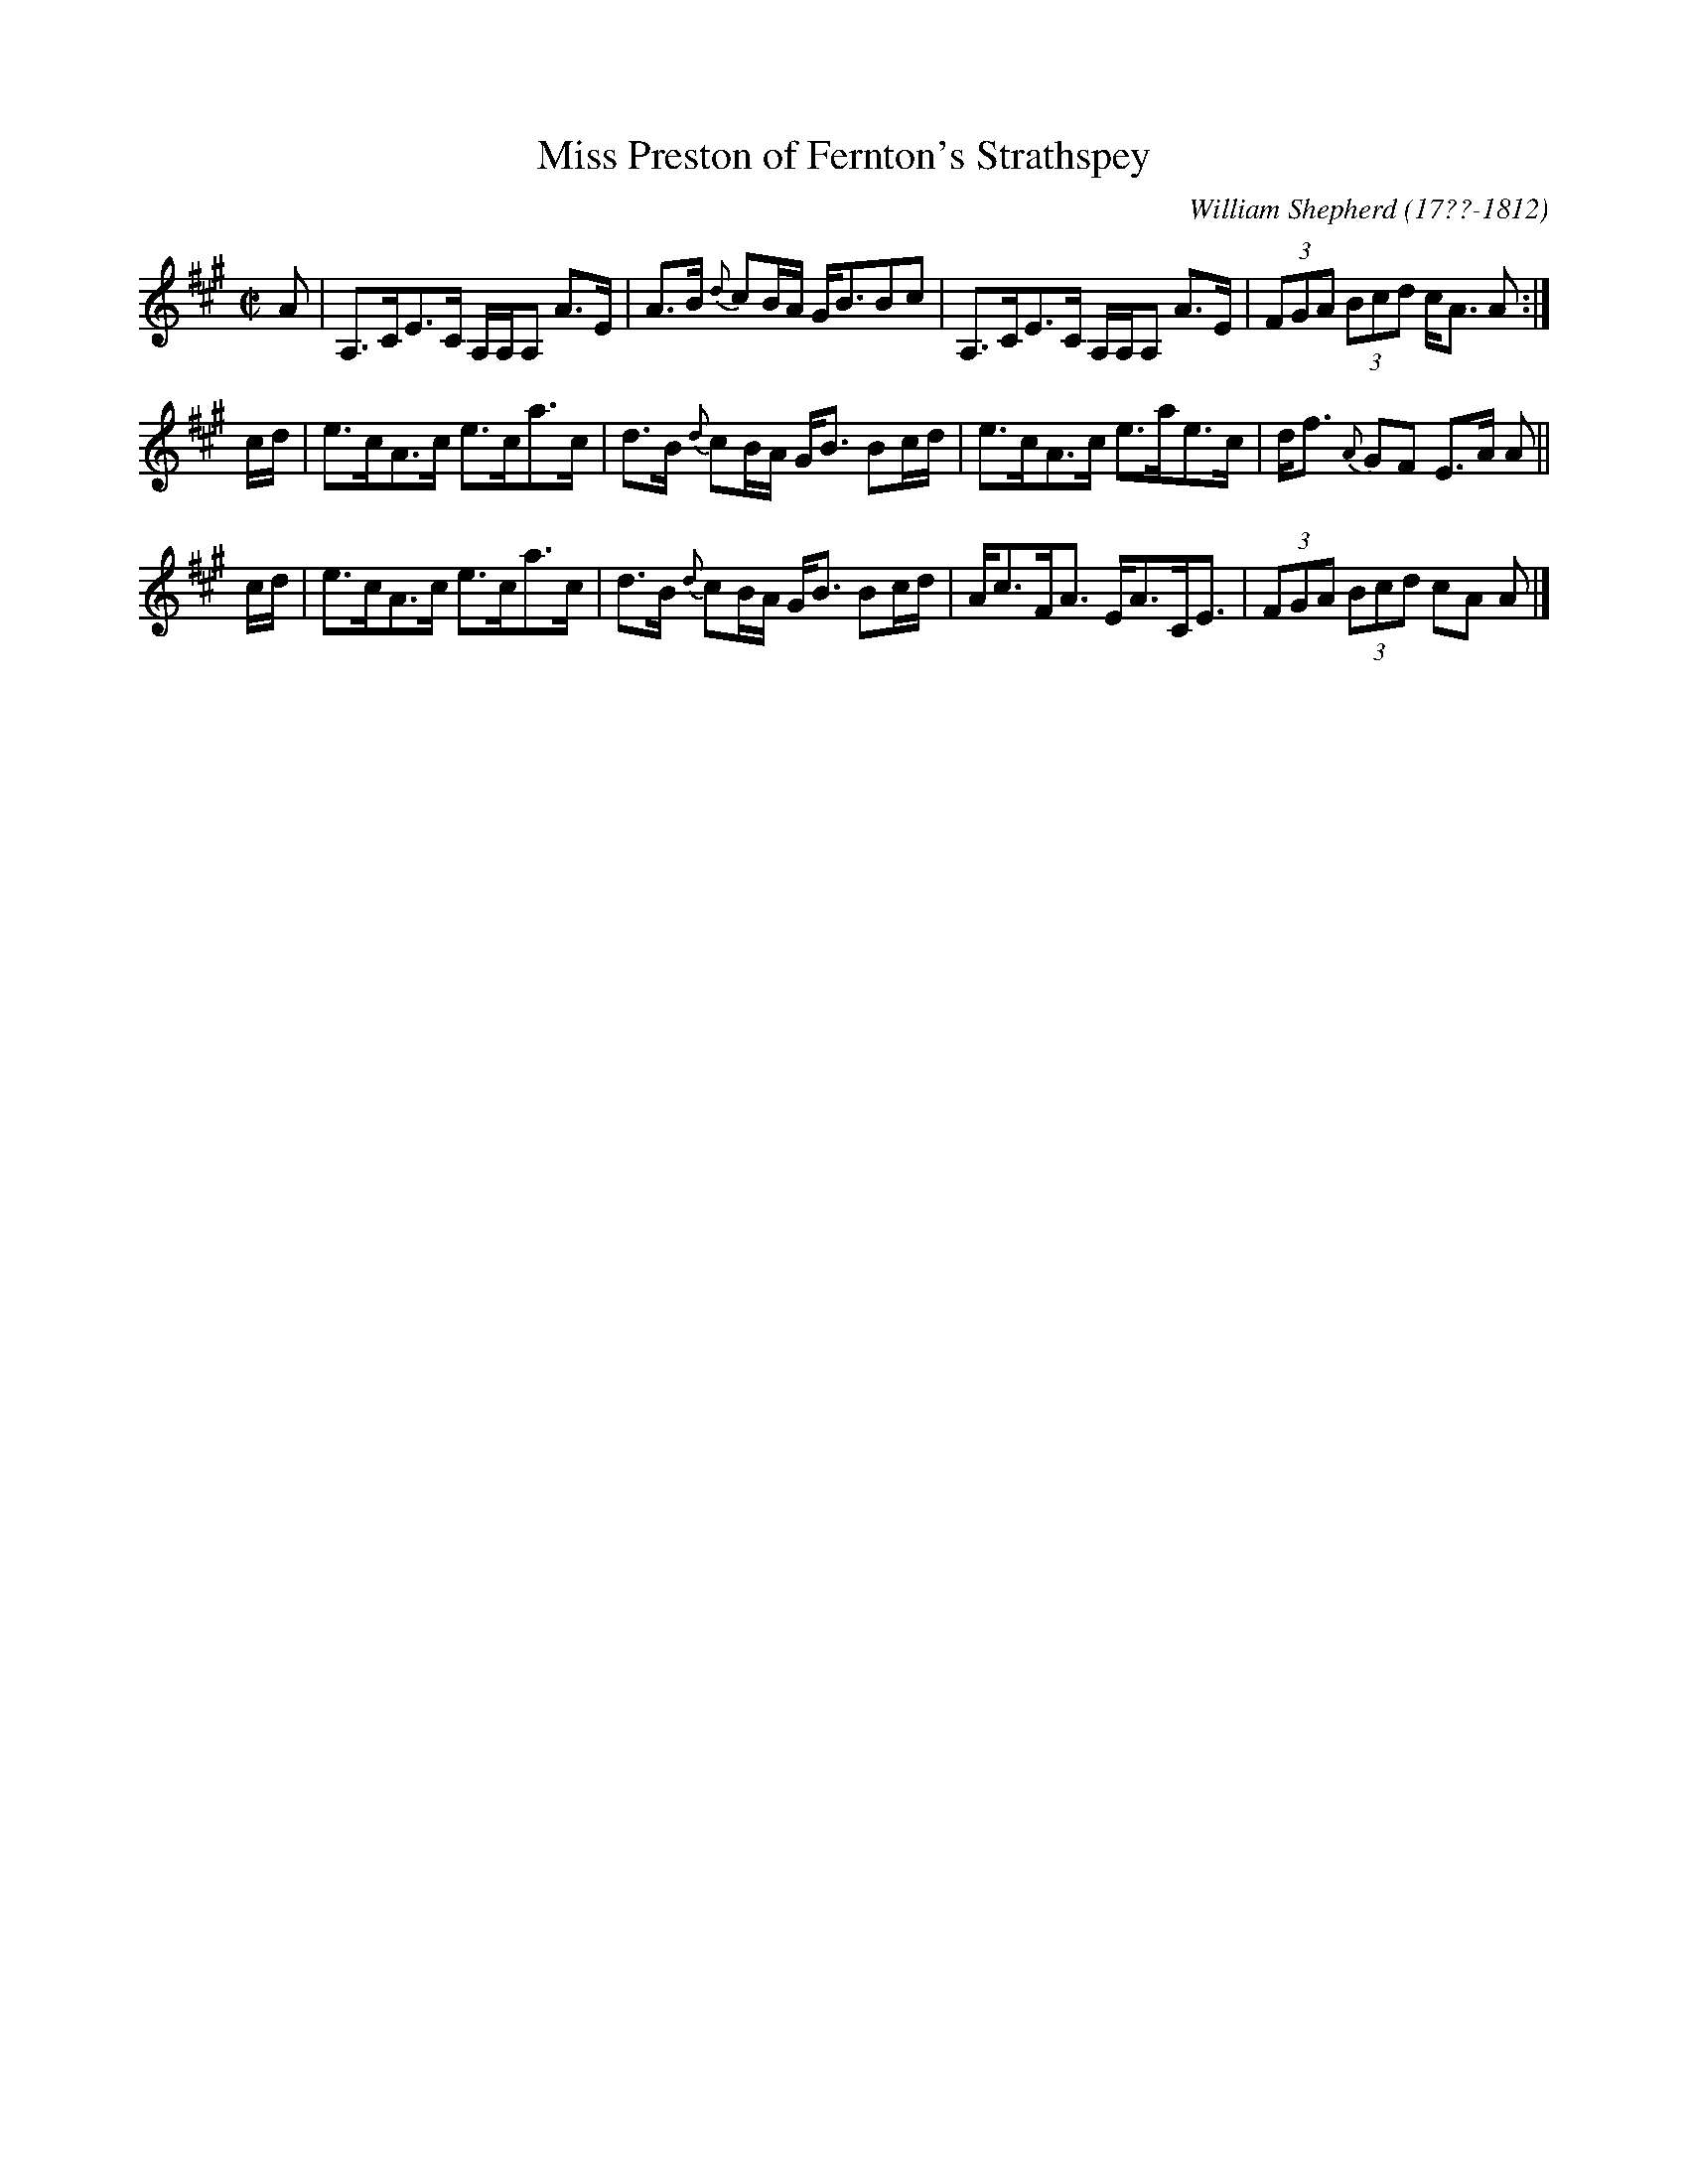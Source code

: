 X: 101
T: Miss Preston of Fernton's Strathspey
R: strathspey
B: William Shepherd "1st Collection" 1793 p.10 #1
F: http://imslp.org/wiki/File:PMLP73094-Shepherd_Collections_HMT.pdf
C: William Shepherd (17??-1812)
Z: 2012 John Chambers <jc:trillian.mit.edu>
M: C|
L: 1/8
K: A
A |\
A,>CE>C A,/A,/A, A>E | A>B {d}cB/A/ G<BBc |\
A,>CE>C A,/A,/A, A>E | (3FGA (3Bcd c<A A :|
c/d/ |\
e>cA>c e>ca>c | d>B {d}cB/A/ G<B Bc/d/ |\
e>cA>c e>ae>c | d<f {A}GF E>A A ||
c/d/ |\
e>cA>c e>ca>c | d>B {d}cB/A/ G<B Bc/d/ |\
A<cF<A E<AC<E | (3FGA (3Bcd cA A |]
